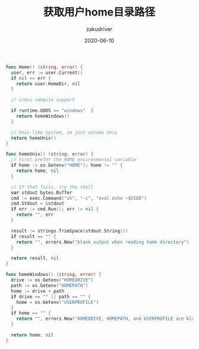 #+TITLE: 获取用户home目录路径
#+AUTHOR: zakudriver
#+DATE: 2020-06-10
#+DESCRIPTION: golang 获取用户home目录路径
#+HUGO_AUTO_SET_LASTMOD: t
#+HUGO_TAGS: golang
#+HUGO_CATEGORIES: code
#+HUGO_DRAFT: false
#+HUGO_BASE_DIR: ~/WWW-BUILDER
#+HUGO_SECTION: posts


#+BEGIN_SRC go
  func Home() (string, error) {
    user, err := user.Current()
    if nil == err {
      return user.HomeDir, nil
    }

    // cross compile support
    
    if runtime.GOOS == "windows"  {
      return homeWindows()
    }

    // Unix-like system, so just assume Unix
    return homeUnix()
  }

  func homeUnix() (string, error) {
    // First prefer the HOME environmental variable
    if home := os.Getenv("HOME"); home != "" {
      return home, nil
    }

    // If that fails, try the shell
    var stdout bytes.Buffer
    cmd := exec.Command("sh", "-c", "eval echo ~$USER")
    cmd.Stdout = &stdout
    if err := cmd.Run(); err != nil {
      return "", err
    }

    result := strings.TrimSpace(stdout.String())
    if result == "" {
      return "", errors.New("blank output when reading home directory")
    }

    return result, nil
  }

  func homeWindows() (string, error) {
    drive := os.Getenv("HOMEDRIVE")
    path := os.Getenv("HOMEPATH")
    home := drive + path
    if drive == "" || path == "" {
      home = os.Getenv("USERPROFILE")
    }
    if home == "" {
      return "", errors.New("HOMEDRIVE, HOMEPATH, and USERPROFILE are blank")
    }

    return home, nil
  }
#+END_SRC
